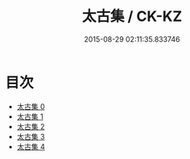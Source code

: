 #+TITLE: 太古集 / CK-KZ

#+DATE: 2015-08-29 02:11:35.833746
* 目次
 - [[file:KR5e0063_000.txt][太古集 0]]
 - [[file:KR5e0063_001.txt][太古集 1]]
 - [[file:KR5e0063_002.txt][太古集 2]]
 - [[file:KR5e0063_003.txt][太古集 3]]
 - [[file:KR5e0063_004.txt][太古集 4]]
